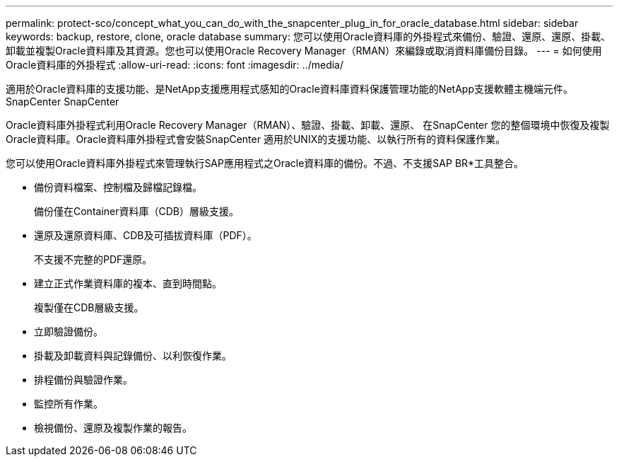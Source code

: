 ---
permalink: protect-sco/concept_what_you_can_do_with_the_snapcenter_plug_in_for_oracle_database.html 
sidebar: sidebar 
keywords: backup, restore, clone, oracle database 
summary: 您可以使用Oracle資料庫的外掛程式來備份、驗證、還原、還原、掛載、 卸載並複製Oracle資料庫及其資源。您也可以使用Oracle Recovery Manager（RMAN）來編錄或取消資料庫備份目錄。 
---
= 如何使用Oracle資料庫的外掛程式
:allow-uri-read: 
:icons: font
:imagesdir: ../media/


[role="lead"]
適用於Oracle資料庫的支援功能、是NetApp支援應用程式感知的Oracle資料庫資料保護管理功能的NetApp支援軟體主機端元件。SnapCenter SnapCenter

Oracle資料庫外掛程式利用Oracle Recovery Manager（RMAN）、驗證、掛載、卸載、還原、 在SnapCenter 您的整個環境中恢復及複製Oracle資料庫。Oracle資料庫外掛程式會安裝SnapCenter 適用於UNIX的支援功能、以執行所有的資料保護作業。

您可以使用Oracle資料庫外掛程式來管理執行SAP應用程式之Oracle資料庫的備份。不過、不支援SAP BR*工具整合。

* 備份資料檔案、控制檔及歸檔記錄檔。
+
備份僅在Container資料庫（CDB）層級支援。

* 還原及還原資料庫、CDB及可插拔資料庫（PDF）。
+
不支援不完整的PDF還原。

* 建立正式作業資料庫的複本、直到時間點。
+
複製僅在CDB層級支援。

* 立即驗證備份。
* 掛載及卸載資料與記錄備份、以利恢復作業。
* 排程備份與驗證作業。
* 監控所有作業。
* 檢視備份、還原及複製作業的報告。

